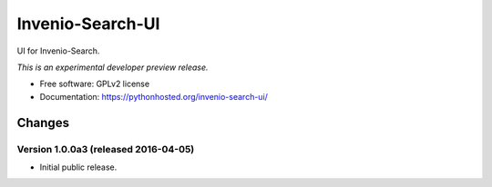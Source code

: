 ..
    This file is part of Invenio.
    Copyright (C) 2015 CERN.

    Invenio is free software; you can redistribute it
    and/or modify it under the terms of the GNU General Public License as
    published by the Free Software Foundation; either version 2 of the
    License, or (at your option) any later version.

    Invenio is distributed in the hope that it will be
    useful, but WITHOUT ANY WARRANTY; without even the implied warranty of
    MERCHANTABILITY or FITNESS FOR A PARTICULAR PURPOSE.  See the GNU
    General Public License for more details.

    You should have received a copy of the GNU General Public License
    along with Invenio; if not, write to the
    Free Software Foundation, Inc., 59 Temple Place, Suite 330, Boston,
    MA 02111-1307, USA.

    In applying this license, CERN does not
    waive the privileges and immunities granted to it by virtue of its status
    as an Intergovernmental Organization or submit itself to any jurisdiction.

===================
 Invenio-Search-UI
===================

.. image:: https://img.shields.io/travis/inveniosoftware/invenio-search-ui.svg
        :target: https://travis-ci.org/inveniosoftware/invenio-search-ui

.. image:: https://img.shields.io/coveralls/inveniosoftware/invenio-search-ui.svg
        :target: https://coveralls.io/r/inveniosoftware/invenio-search-ui

.. image:: https://img.shields.io/github/tag/inveniosoftware/invenio-search-ui.svg
        :target: https://github.com/inveniosoftware/invenio-search-ui/releases

.. image:: https://img.shields.io/pypi/dm/invenio-search-ui.svg
        :target: https://pypi.python.org/pypi/invenio-search-ui

.. image:: https://img.shields.io/github/license/inveniosoftware/invenio-search-ui.svg
        :target: https://github.com/inveniosoftware/invenio-search-ui/blob/master/LICENSE


UI for Invenio-Search.

*This is an experimental developer preview release.*

* Free software: GPLv2 license
* Documentation: https://pythonhosted.org/invenio-search-ui/


..
    This file is part of Invenio.
    Copyright (C) 2015, 2016 CERN.

    Invenio is free software; you can redistribute it
    and/or modify it under the terms of the GNU General Public License as
    published by the Free Software Foundation; either version 2 of the
    License, or (at your option) any later version.

    Invenio is distributed in the hope that it will be
    useful, but WITHOUT ANY WARRANTY; without even the implied warranty of
    MERCHANTABILITY or FITNESS FOR A PARTICULAR PURPOSE.  See the GNU
    General Public License for more details.

    You should have received a copy of the GNU General Public License
    along with Invenio; if not, write to the
    Free Software Foundation, Inc., 59 Temple Place, Suite 330, Boston,
    MA 02111-1307, USA.

    In applying this license, CERN does not
    waive the privileges and immunities granted to it by virtue of its status
    as an Intergovernmental Organization or submit itself to any jurisdiction.


Changes
=======

Version 1.0.0a3 (released 2016-04-05)
-------------------------------------

- Initial public release.


